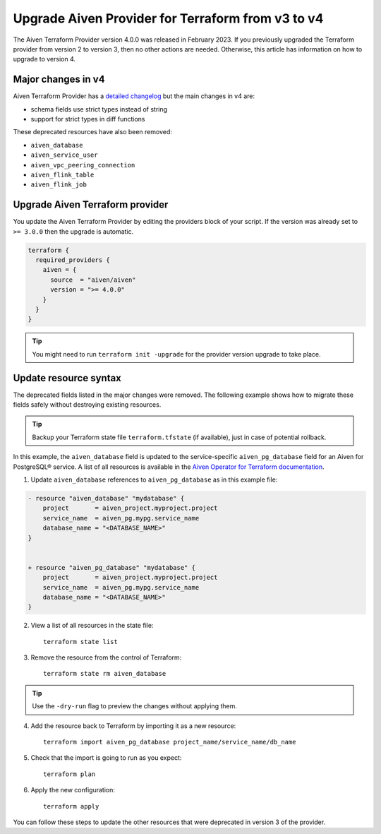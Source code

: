 Upgrade Aiven Provider for Terraform from v3 to v4
===================================================

The Aiven Terraform Provider version 4.0.0 was released in February 2023. If you previously upgraded the Terraform provider from version 2 to version 3, then no other actions are needed. Otherwise, this article has information on how to upgrade to version 4. 

Major changes in v4
''''''''''''''''''''

Aiven Terraform Provider has a `detailed changelog <https://github.com/aiven/terraform-provider-aiven/blob/main/CHANGELOG.md>`_ but the main changes in v4 are:

- schema fields use strict types instead of string
- support for strict types in diff functions

These deprecated resources have also been removed:

- ``aiven_database``
- ``aiven_service_user``
- ``aiven_vpc_peering_connection``
- ``aiven_flink_table``
- ``aiven_flink_job``

Upgrade Aiven Terraform provider
''''''''''''''''''''''''''''''''

You update the Aiven Terraform Provider by editing the providers block of your script. If the version was already set to ``>= 3.0.0`` then the upgrade is automatic.

.. code:: terraform
    
    terraform {
      required_providers {
        aiven = {
          source  = "aiven/aiven"
          version = ">= 4.0.0"
        }
      }
    }

.. tip::
    You might need to run ``terraform init -upgrade`` for the provider version upgrade to take place.
    
Update resource syntax
''''''''''''''''''''''''

The deprecated fields listed in the major changes were removed. The following example shows how to migrate these fields safely without destroying existing resources.

.. tip::
    Backup your Terraform state file ``terraform.tfstate`` (if available), just in case of potential rollback.


In this example, the ``aiven_database`` field is updated to the service-specific ``aiven_pg_database`` field for an Aiven for PostgreSQL® service. A list of all resources is available in the `Aiven Operator for Terraform documentation <https://registry.terraform.io/providers/aiven/aiven/latest/docs/resources/>`_.

1. Update ``aiven_database`` references to ``aiven_pg_database`` as in this example file:

.. code::

    - resource "aiven_database" "mydatabase" {
        project       = aiven_project.myproject.project
        service_name  = aiven_pg.mypg.service_name
        database_name = "<DATABASE_NAME>"
    }


    + resource "aiven_pg_database" "mydatabase" {
        project       = aiven_project.myproject.project
        service_name  = aiven_pg.mypg.service_name
        database_name = "<DATABASE_NAME>"
    }

2. View a list of all resources in the state file::

    terraform state list

3. Remove the resource from the control of Terraform::

    terraform state rm aiven_database

.. tip::
    Use the ``-dry-run`` flag to preview the changes without applying them.

4. Add the resource back to Terraform by importing it as a new resource::

    terraform import aiven_pg_database project_name/service_name/db_name

5. Check that the import is going to run as you expect::

    terraform plan

6. Apply the new configuration::

    terraform apply

You can follow these steps to update the other resources that were deprecated in version 3 of the provider.
